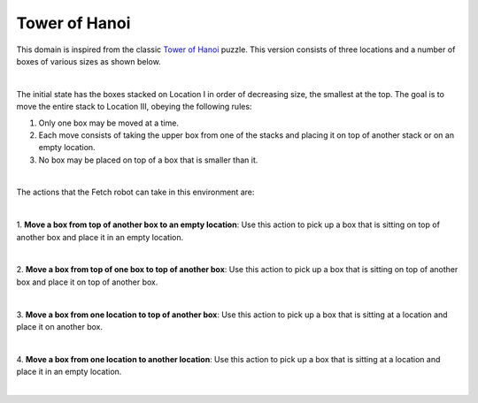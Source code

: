 Tower of Hanoi
================

This domain is inspired from the classic `Tower of Hanoi`_ puzzle.
This version consists of three locations and a number of boxes of various sizes as shown below.

.. image:: ../images/hanoi/hanoi_domain.png
  :width: 600
  :alt: Domain with YuMi robot and Keva planks

|

The initial state has the boxes stacked on Location I in order of decreasing size, the smallest at the top.
The goal is to move the entire stack to Location III, obeying the following rules:

1. Only one box may be moved at a time.
2. Each move consists of taking the upper box from one of the stacks and placing it on top of another stack or on an empty location.
3. No box may be placed on top of a box that is smaller than it.

|

The actions that the Fetch robot can take in this environment are:

|

1. **Move a box from top of another box to an empty location**:
Use this action to pick up a box that is sitting on top of another box and place it in an empty location.

.. image:: ../images/hanoi/hanoi_move_box_box_loc.png
  :width: 200
  :alt: Move a box from top of another box to an empty location

|

2. **Move a box from top of one box to top of another box**:
Use this action to pick up a box that is sitting on top of another box and place it on top of another box.

.. image:: ../images/hanoi/hanoi_move_box_box_box.png
  :width: 200
  :alt: Move a box from top of one box to top of another box

|

3. **Move a box from one location to top of another box**:
Use this action to pick up a box that is sitting at a location and place it on another box.

.. image:: ../images/hanoi/hanoi_move_box_loc_box.png
  :width: 200
  :alt: Move a box from one location to top of another box

|

4. **Move a box from one location to another location**:
Use this action to pick up a box that is sitting at a location and place it in an empty location.

.. image:: ../images/hanoi/hanoi_move_box_loc_loc.png
  :width: 200
  :alt: Move a box from one location to another location

|


.. _Tower of Hanoi : https://en.wikipedia.org/wiki/Tower_of_Hanoi
